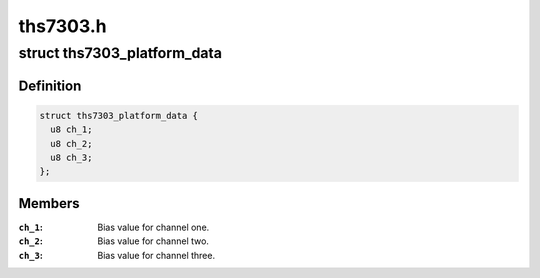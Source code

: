 .. -*- coding: utf-8; mode: rst -*-

=========
ths7303.h
=========


.. _`ths7303_platform_data`:

struct ths7303_platform_data
============================

.. c:type:: ths7303_platform_data

    Platform dependent data


.. _`ths7303_platform_data.definition`:

Definition
----------

.. code-block:: c

  struct ths7303_platform_data {
    u8 ch_1;
    u8 ch_2;
    u8 ch_3;
  };


.. _`ths7303_platform_data.members`:

Members
-------

:``ch_1``:
    Bias value for channel one.

:``ch_2``:
    Bias value for channel two.

:``ch_3``:
    Bias value for channel three.


